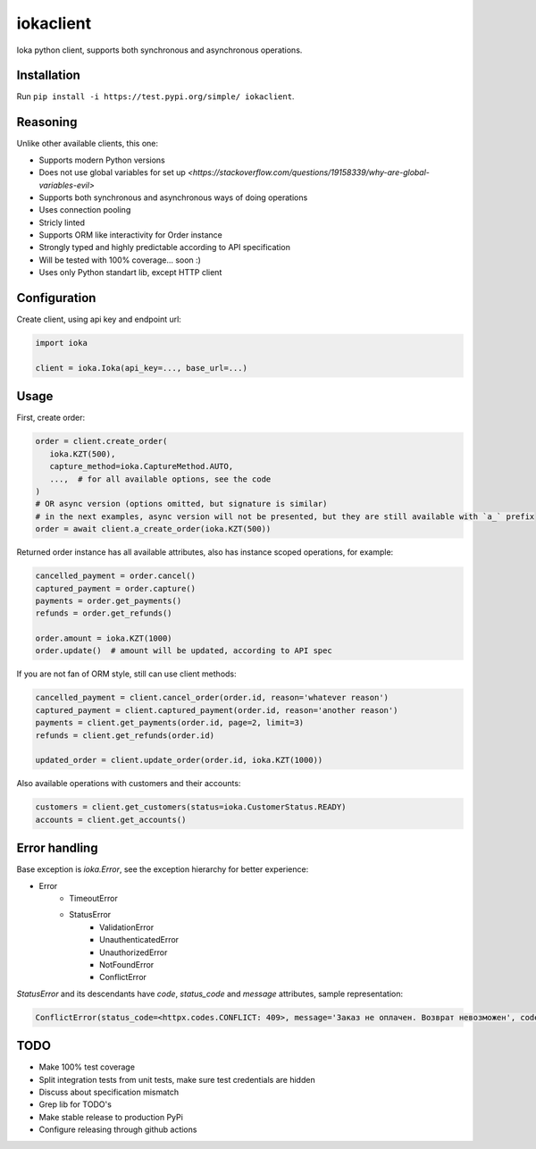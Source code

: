 iokaclient
=============

.. start-inclusion-marker-do-not-remove

.. image:: https://github.com/buffalobill571/iokaclient/workflows/CI/badge.svg?event=push
   :alt: Build Status
   :target: https://github.com/buffalobill571/iokaclient/actions?query=event%3Apush+branch%3Amaster+workflow%3ACI


Ioka python client, supports both synchronous and asynchronous operations.

Installation
------------

Run ``pip install -i https://test.pypi.org/simple/ iokaclient``.

Reasoning
---------

Unlike other available clients, this one:

- Supports modern Python versions
- Does not use global variables for set up `<https://stackoverflow.com/questions/19158339/why-are-global-variables-evil>`
- Supports both synchronous and asynchronous ways of doing operations
- Uses connection pooling
- Stricly linted
- Supports ORM like interactivity for Order instance
- Strongly typed and highly predictable according to API specification
- Will be tested with 100% coverage... soon :)
- Uses only Python standart lib, except HTTP client


Configuration
-------------

Create client, using api key and endpoint url:

.. code:: python

   import ioka

   client = ioka.Ioka(api_key=..., base_url=...)

Usage
-----

First, create order:

.. code:: python

   order = client.create_order(
      ioka.KZT(500),
      capture_method=ioka.CaptureMethod.AUTO,
      ...,  # for all available options, see the code
   )
   # OR async version (options omitted, but signature is similar)
   # in the next examples, async version will not be presented, but they are still available with `a_` prefix
   order = await client.a_create_order(ioka.KZT(500))

Returned order instance has all available attributes, also has instance scoped operations, for example:

.. code:: python

   cancelled_payment = order.cancel()
   captured_payment = order.capture()
   payments = order.get_payments()
   refunds = order.get_refunds()

   order.amount = ioka.KZT(1000)
   order.update()  # amount will be updated, according to API spec

If you are not fan of ORM style, still can use client methods:

.. code:: python

   cancelled_payment = client.cancel_order(order.id, reason='whatever reason')
   captured_payment = client.captured_payment(order.id, reason='another reason')
   payments = client.get_payments(order.id, page=2, limit=3)
   refunds = client.get_refunds(order.id)

   updated_order = client.update_order(order.id, ioka.KZT(1000))

Also available operations with customers and their accounts:

.. code:: python

   customers = client.get_customers(status=ioka.CustomerStatus.READY)
   accounts = client.get_accounts()

Error handling
--------------

Base exception is `ioka.Error`, see the exception hierarchy for better experience:

- Error
   - TimeoutError
   - StatusError
      - ValidationError
      - UnauthenticatedError
      - UnauthorizedError
      - NotFoundError
      - ConflictError

`StatusError` and its descendants have `code`, `status_code` and `message` attributes, sample representation:

.. code:: python

   ConflictError(status_code=<httpx.codes.CONFLICT: 409>, message='Заказ не оплачен. Возврат невозможен', code='OrderUnpaid')

TODO
----

- Make 100% test coverage
- Split integration tests from unit tests, make sure test credentials are hidden
- Discuss about specification mismatch
- Grep lib for TODO's
- Make stable release to production PyPi
- Configure releasing through github actions
